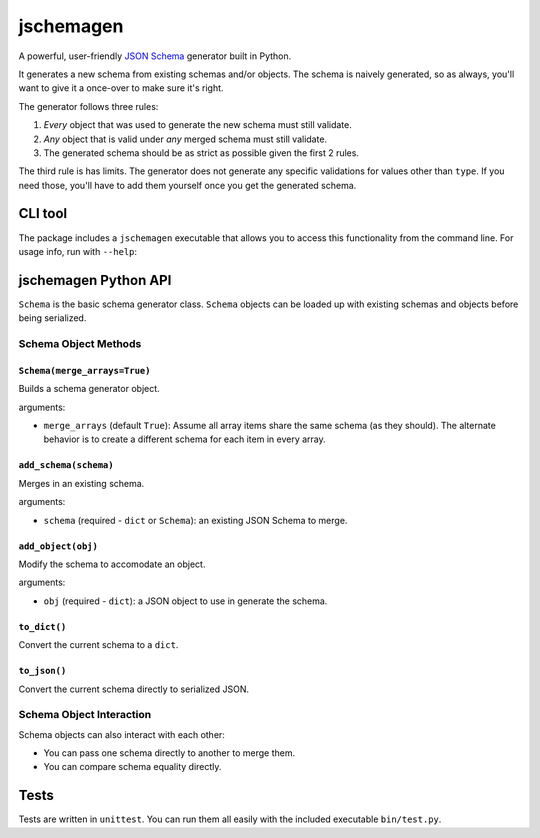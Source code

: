 jschemagen
**********

A powerful, user-friendly `JSON Schema`_ generator built in Python.

It generates a new schema from existing schemas and/or objects. The schema is naively generated, so as always, you'll want to give it a once-over to make sure it's right.

The generator follows three rules:

1. *Every* object that was used to generate the new schema must still validate.
2. *Any* object that is valid under *any* merged schema must still validate.
3. The generated schema should be as strict as possible given the first 2 rules.

The third rule is has limits. The generator does not generate any specific validations for values other than ``type``. If you need those, you'll have to add them yourself once you get the generated schema.


CLI tool
========

The package includes a ``jschemagen`` executable that allows you to access this functionality from the command line. For usage info, run with ``--help``:

.. code-block:: bash
    $ jschemagen.py --help


jschemagen Python API
=====================

``Schema`` is the basic schema generator class. ``Schema`` objects can be loaded up with existing schemas and objects before being serialized.

.. code-block:: python
    import jschemagen

    s = jschemagen.Schema()
    s.add_schema({"type": "object", "properties": {}})
    s.add_object({"hi": "there"})
    s.add_object({"hi": 5})

    s.to_dict()
    #=> {"type": "object", "properties": {"hi": {"type": ["number", "string"]}}}

    s.to_json()
    #=> "{\"type\": \"object\", \"properties\": {\"hi\": {\"type\": [\"number\", \"string\"]}}}"


Schema Object Methods
---------------------

``Schema(merge_arrays=True)``
+++++++++++++++++++++++++++++

Builds a schema generator object.

arguments:

* ``merge_arrays`` (default ``True``): Assume all array items share the same schema (as they should). The alternate behavior is to create a different schema for each item in every array.

``add_schema(schema)``
++++++++++++++++++++++

Merges in an existing schema.

arguments:

* ``schema`` (required - ``dict`` or ``Schema``): an existing JSON Schema to merge.

``add_object(obj)``
+++++++++++++++++++

Modify the schema to accomodate an object.

arguments:

* ``obj`` (required - ``dict``): a JSON object to use in generate the schema.

``to_dict()``
+++++++++++++

Convert the current schema to a ``dict``.

``to_json()``
+++++++++++++

Convert the current schema directly to serialized JSON.

Schema Object Interaction
-------------------------

Schema objects can also interact with each other:

* You can pass one schema directly to another to merge them.
* You can compare schema equality directly.

.. code-block:: python
    import jschemagen

    s1 = jschemagen.Schema()
    s1.add_schema({"type": "object", "properties": {"hi": {"type": "string"}}})

    s2 = jschemagen.Schema()
    s2.add_schema({"type": "object", "properties": {"hi": {"type": "number"}}})

    s1 == s2
    #=> False

    s1.add_schema(s2)
    s2.add_schema(s1)

    s1 == s2
    #=> True

    s1.to_dict()
    #=> {"type": "object", "properties": {"hi": {"type": ["number", "string"]}}}


Tests
=====

Tests are written in ``unittest``. You can run them all easily with the included executable ``bin/test.py``.

.. code-block:: bash
    $ bin/test.py


.. _JSON schema: //json-schema.org/
